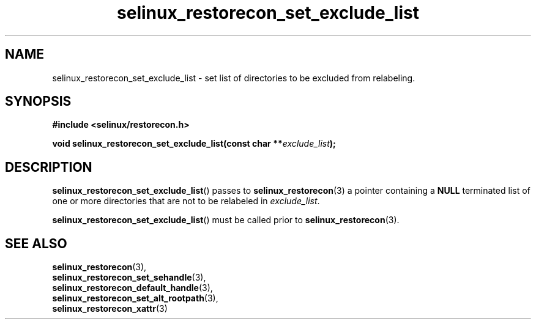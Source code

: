 .TH "selinux_restorecon_set_exclude_list" "3" "20 Oct 2015" "Security Enhanced Linux" "SELinux API documentation"

.SH "NAME"
selinux_restorecon_set_exclude_list \- set list of directories to be
excluded from relabeling.
.
.SH "SYNOPSIS"
.B #include <selinux/restorecon.h>
.sp
.BI "void selinux_restorecon_set_exclude_list(const char **" exclude_list ");"
.in +\w'void selinux_restorecon_set_exclude_list('u
.
.SH "DESCRIPTION"
.BR selinux_restorecon_set_exclude_list ()
passes to
.BR selinux_restorecon (3)
a pointer containing a
.B NULL
terminated list of one or more directories that are not to be relabeled in
.IR exclude_list .
.sp
.BR selinux_restorecon_set_exclude_list ()
must be called prior to
.BR selinux_restorecon (3).
.
.SH "SEE ALSO"
.BR selinux_restorecon (3),
.br
.BR selinux_restorecon_set_sehandle (3),
.br
.BR selinux_restorecon_default_handle (3),
.br
.BR selinux_restorecon_set_alt_rootpath (3),
.br
.BR selinux_restorecon_xattr (3)
